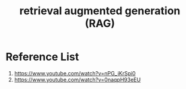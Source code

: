 :PROPERTIES:
:ID:       a539c529-5769-4f17-9fb3-c75ef7bd84c4
:END:
#+title: retrieval augmented generation (RAG)

* Reference List
1. https://www.youtube.com/watch?v=nPG_jKrSpi0
2. https://www.youtube.com/watch?v=0naqpH93eEU

